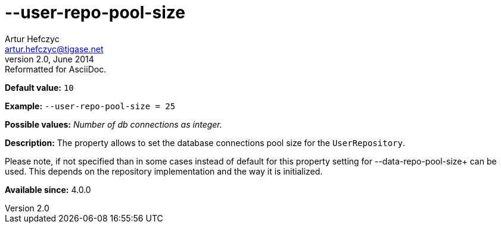 [[userRepoPoolSize]]
--user-repo-pool-size
=====================
Artur Hefczyc <artur.hefczyc@tigase.net>
v2.0, June 2014: Reformatted for AsciiDoc.
:toc:
:numbered:
:website: http://tigase.net/
:Date: 2013-02-10 01:51

*Default value:* +10+

*Example:* +--user-repo-pool-size = 25+

*Possible values:* 'Number of db connections as integer.'

*Description:* The property allows to set the database connections pool size for the +UserRepository+.

Please note, if not specified than in some cases instead of default for this property setting for --data-repo-pool-size+ can be used. This depends on the repository implementation and the way it is initialized.

*Available since:* 4.0.0

